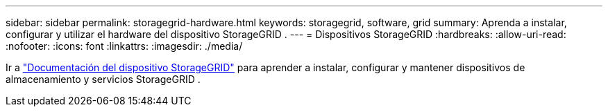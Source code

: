 ---
sidebar: sidebar 
permalink: storagegrid-hardware.html 
keywords: storagegrid, software, grid 
summary: Aprenda a instalar, configurar y utilizar el hardware del dispositivo StorageGRID . 
---
= Dispositivos StorageGRID
:hardbreaks:
:allow-uri-read: 
:nofooter: 
:icons: font
:linkattrs: 
:imagesdir: ./media/


[role="lead"]
Ir a https://docs.netapp.com/us-en/storagegrid-appliances/index.html["Documentación del dispositivo StorageGRID"^] para aprender a instalar, configurar y mantener dispositivos de almacenamiento y servicios StorageGRID .
